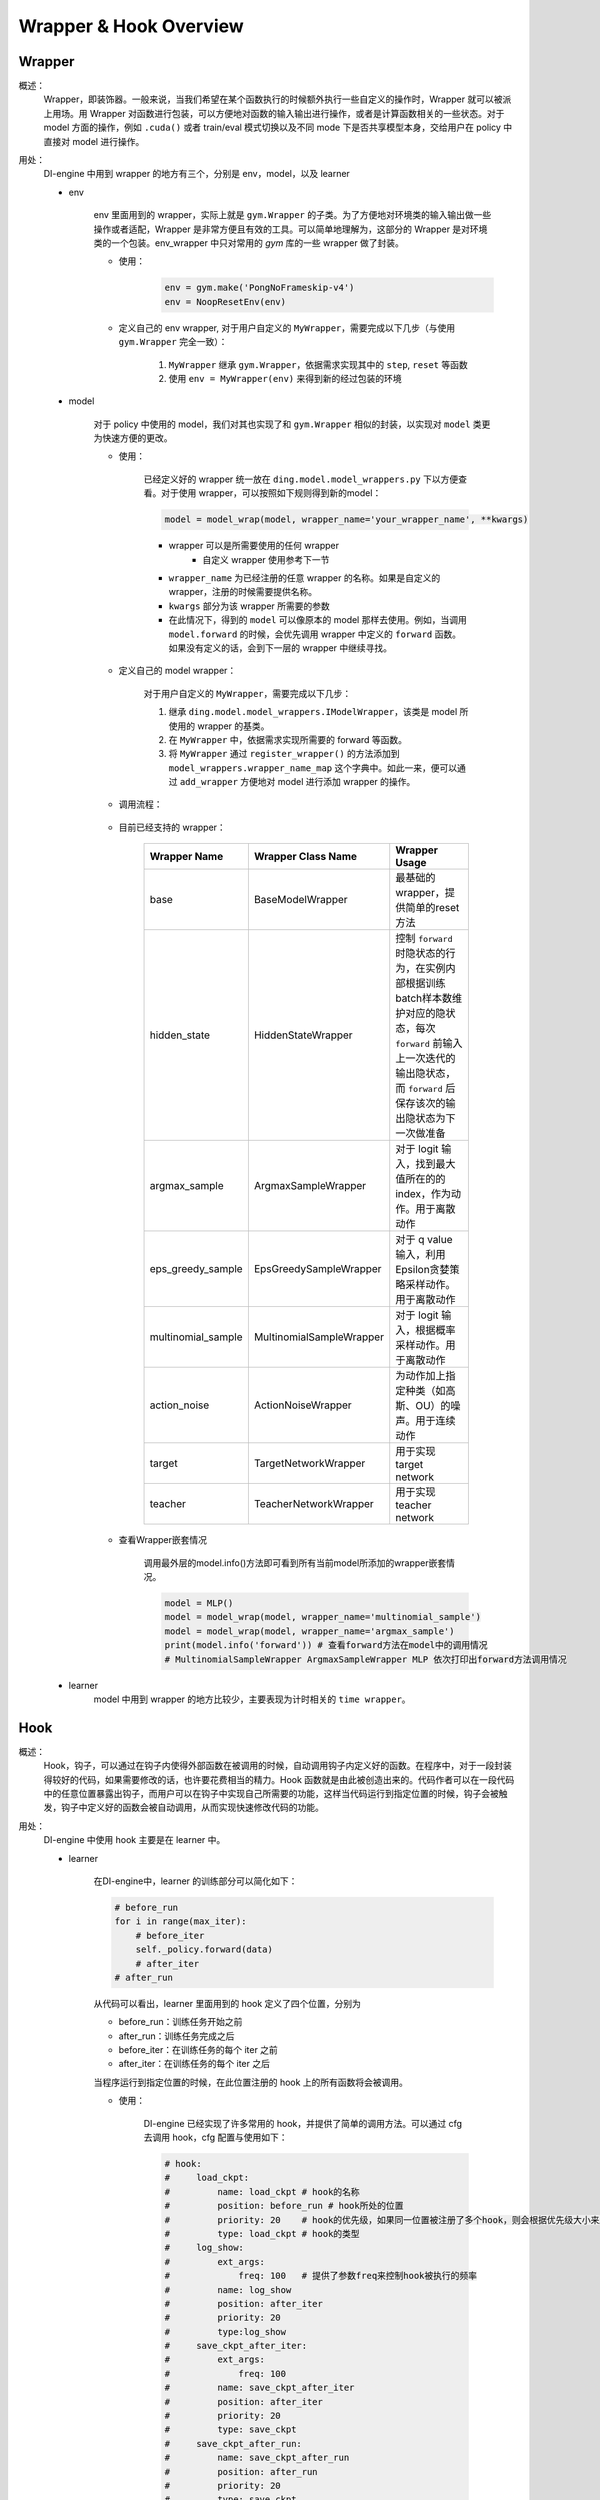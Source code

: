 Wrapper & Hook Overview
==========================


Wrapper
--------------------
概述：
    Wrapper，即装饰器。一般来说，当我们希望在某个函数执行的时候额外执行一些自定义的操作时，Wrapper 就可以被派上用场。用 Wrapper 对函数进行包装，可以方便地对函数的输入输出进行操作，或者是计算函数相关的一些状态。对于 model 方面的操作，例如 ``.cuda()`` 或者 train/eval 模式切换以及不同 mode 下是否共享模型本身，交给用户在 policy 中直接对 model 进行操作。

用处：
    DI-engine 中用到 wrapper 的地方有三个，分别是 env，model，以及 learner

    - env

        env 里面用到的 wrapper，实际上就是 ``gym.Wrapper`` 的子类。为了方便地对环境类的输入输出做一些操作或者适配，Wrapper 是非常方便且有效的工具。可以简单地理解为，这部分的 Wrapper 是对环境类的一个包装。env_wrapper 中只对常用的 `gym` 库的一些 wrapper 做了封装。

        - 使用：
            .. code:: python

                env = gym.make('PongNoFrameskip-v4')
                env = NoopResetEnv(env)
            
        - 定义自己的 env wrapper, 对于用户自定义的 ``MyWrapper``，需要完成以下几步（与使用 ``gym.Wrapper`` 完全一致）：

            1. ``MyWrapper`` 继承 ``gym.Wrapper``，依据需求实现其中的 ``step``, ``reset`` 等函数
            2. 使用 ``env = MyWrapper(env)`` 来得到新的经过包装的环境

    - model

        对于 policy 中使用的 model，我们对其也实现了和 ``gym.Wrapper`` 相似的封装，以实现对 ``model`` 类更为快速方便的更改。

        - 使用：

            已经定义好的 wrapper 统一放在 ``ding.model.model_wrappers.py`` 下以方便查看。对于使用 wrapper，可以按照如下规则得到新的model：
            
            .. code:: python

                model = model_wrap(model, wrapper_name='your_wrapper_name', **kwargs)

            * wrapper 可以是所需要使用的任何 wrapper
                * 自定义 wrapper 使用参考下一节
            * ``wrapper_name`` 为已经注册的任意 wrapper 的名称。如果是自定义的 wrapper，注册的时候需要提供名称。
            * ``kwargs`` 部分为该 wrapper 所需要的参数
            * 在此情况下，得到的 ``model`` 可以像原本的 model 那样去使用。例如，当调用 ``model.forward`` 的时候，会优先调用 wrapper 中定义的 ``forward`` 函数。如果没有定义的话，会到下一层的 wrapper 中继续寻找。

        - 定义自己的 model wrapper：

            对于用户自定义的 ``MyWrapper``，需要完成以下几步：

            1. 继承 ``ding.model.model_wrappers.IModelWrapper``，该类是 model 所使用的 wrapper 的基类。
            
            2. 在 ``MyWrapper`` 中，依据需求实现所需要的 forward 等函数。
            
            3. 将 ``MyWrapper`` 通过 ``register_wrapper()`` 的方法添加到 ``model_wrappers.wrapper_name_map`` 这个字典中。如此一来，便可以通过 ``add_wrapper`` 方便地对 model 进行添加 wrapper 的操作。
        
        - 调用流程：

            .. image:: images/wrapper_structure.jpg

            .. image:: images/wrapper_call.jpg

        - 目前已经支持的 wrapper：

            .. csv-table:: 
                :header: "Wrapper Name", "Wrapper Class Name", "Wrapper Usage"
                :widths: 50, 50, 60

                "base", "BaseModelWrapper", "最基础的wrapper，提供简单的reset方法"
                "hidden_state", "HiddenStateWrapper", "控制 ``forward`` 时隐状态的行为，在实例内部根据训练batch样本数维护对应的隐状态，每次 ``forward`` 前输入上一次迭代的输出隐状态，而 ``forward`` 后保存该次的输出隐状态为下一次做准备"
                "argmax_sample", "ArgmaxSampleWrapper", "对于 logit 输入，找到最大值所在的的 index，作为动作。用于离散动作"
                "eps_greedy_sample", "EpsGreedySampleWrapper", "对于 q value 输入，利用Epsilon贪婪策略采样动作。用于离散动作"
                "multinomial_sample", "MultinomialSampleWrapper", "对于 logit 输入，根据概率采样动作。用于离散动作"
                "action_noise", "ActionNoiseWrapper", "为动作加上指定种类（如高斯、OU）的噪声。用于连续动作"
                "target", "TargetNetworkWrapper", "用于实现 target network"
                "teacher", "TeacherNetworkWrapper", "用于实现 teacher network"

        - 查看Wrapper嵌套情况

            调用最外层的model.info()方法即可看到所有当前model所添加的wrapper嵌套情况。
            
            .. code:: python


                model = MLP()
                model = model_wrap(model, wrapper_name='multinomial_sample')
                model = model_wrap(model, wrapper_name='argmax_sample')
                print(model.info('forward')) # 查看forward方法在model中的调用情况
                # MultinomialSampleWrapper ArgmaxSampleWrapper MLP 依次打印出forward方法调用情况

    - learner
        model 中用到 wrapper 的地方比较少，主要表现为计时相关的 ``time wrapper``。


Hook
--------------------
概述：
    Hook，钩子，可以通过在钩子内使得外部函数在被调用的时候，自动调用钩子内定义好的函数。在程序中，对于一段封装得较好的代码，如果需要修改的话，也许要花费相当的精力。Hook 函数就是由此被创造出来的。代码作者可以在一段代码中的任意位置暴露出钩子，而用户可以在钩子中实现自己所需要的功能，这样当代码运行到指定位置的时候，钩子会被触发，钩子中定义好的函数会被自动调用，从而实现快速修改代码的功能。
用处：
    DI-engine 中使用 hook 主要是在 learner 中。

    - learner

        在DI-engine中，learner 的训练部分可以简化如下：

        .. code:: python

            # before_run
            for i in range(max_iter):
                # before_iter
                self._policy.forward(data)
                # after_iter
            # after_run

        从代码可以看出，learner 里面用到的 hook 定义了四个位置，分别为

        * before_run：训练任务开始之前
        * after_run：训练任务完成之后
        * before_iter：在训练任务的每个 iter 之前
        * after_iter：在训练任务的每个 iter 之后

        当程序运行到指定位置的时候，在此位置注册的 hook 上的所有函数将会被调用。

        - 使用：

            DI-engine 已经实现了许多常用的 hook，并提供了简单的调用方法。可以通过 cfg 去调用 hook，cfg 配置与使用如下：
            
            .. code:: python

                # hook:
                #     load_ckpt:
                #         name: load_ckpt # hook的名称
                #         position: before_run # hook所处的位置
                #         priority: 20    # hook的优先级，如果同一位置被注册了多个hook，则会根据优先级大小来顺序执行
                #         type: load_ckpt # hook的类型
                #     log_show:
                #         ext_args:
                #             freq: 100   # 提供了参数freq来控制hook被执行的频率
                #         name: log_show
                #         position: after_iter
                #         priority: 20
                #         type:log_show
                #     save_ckpt_after_iter:
                #         ext_args:
                #             freq: 100
                #         name: save_ckpt_after_iter
                #         position: after_iter
                #         priority: 20
                #         type: save_ckpt
                #     save_ckpt_after_run:
                #         name: save_ckpt_after_run
                #         position: after_run
                #         priority: 20
                #         type: save_ckpt
                hooks = build_learner_hook_by_cfg(cfg)

            至此，DI-engine 在初始化 learner 的时候会自动根据 cfg 的内容进行 hook 注册，以保证相关功能能够正常进行。

        - 定义自己的 hook, 对于用户自定义的 ``MyHook``，需要完成以下几步：

            1. 继承 ``ding.worker.learner.learner_hook.LearnerHook``。该类是所有 learner 中使用的 hook 的基类。
            2. 在 ``MyHook`` 中实现 ``__call__`` 方法。``__call__`` 方法的输入是一个 learner 的实例。通过该实例，hook 可以对 learner 中的任意变量进行操作。
            3. 调用 ``register_learner_hook()`` 对自定义的 ``MyHook`` 进行注册，需要提供 hook 名称。
            4. 现在已经可以在 cfg 中使用自定义的 ``MyHook`` 了。

        - 调用流程：

            .. image:: images/hook_call.jpg

        - 目前已经支持的 hook：

            .. csv-table:: 
                :header: "Hook Name", "Hook Class Name", "Hook Usage"
                :widths: 50, 50, 60

                "load_ckpt", "LoadCkptHook", "读取模型的检查点"
                "save_ckpt", "SaveCkptHook", "保存模型到检查点"
                "log_show", "LogShowHook", "打印日志"
                "log_reduce", "LogReduceHook", "集合处理日志"

        - 简化调用的 hook：

            由于前面提到的 hook 存在参数复杂，不利于初学者上手等原因，DI-engine 提供了更为简单的调用方法：

            .. csv-table:: Simplified Hook in DI-engine
                :header: "Hook Name", "Params", "Hook Usage"
                :widths: 50, 50, 60

                "log_show_after_iter", "freq", "根据参数给定的freq每隔一定数量个iter之后打印日志"
                "load_ckpt_before_run", "None", "在训练程序运行之前读取检查点"
                "save_ckpt_after_iter", "freq", "根据参数给定的freq每隔一定数量个iter之后保存模型"
                "save_ckpt_after_run", "None", "在训练程序运行完全之后保存模型"

            调用方法也更为简单，通过下面的代码即可得到所需 hooks:
            
            .. code:: python

                hook_cfg = dict(
                    save_ckpt_after_iter=20, # 在 after_iter 位置添加了名称为 save_ckpt 的 hook，每隔20个iter会存一次ckpt
                    save_ckpt_after_run=True, # 在 after_run 位置添加了名称为 save_ckpt 的 hook，训练完毕的时候会存一次ckpt
                ) 
                hooks = build_learner_hook_by_cfg(hook_cfg)

        - 查看 hook 调用情况：

            DI-engine 提供了 ``show_hooks()`` 方法以便查看各个位置的 hook 调用情况，具体如下：
            
            .. code:: python  

                from ding.worker.learner.learner_hook import show_hooks
                from ding.worker.learner import build_learner_hook_by_cfg
                cfg = dict(save_ckpt_after_iter=20, save_ckpt_after_run=True)
                hooks = build_learner_hook_by_cfg(cfg)
                show_hooks(hooks)
                # before_run: []
                # after_run: ['SaveCkptHook']
                # before_iter: []
                # after_iter: ['SaveCkptHook']

.. note::
    Wrapper 和 Hook 的区别？

    * Wrapper 是对原始函数的封装，支持一层一层的复用，如果在当前层没有找到对应的函数方法，会在更上一层去寻找。
    * Hook 是在原始方法的基础上，在某个位置插入一个新的方法。
    
    .. image:: images/wrapper_hook_call.jpg


